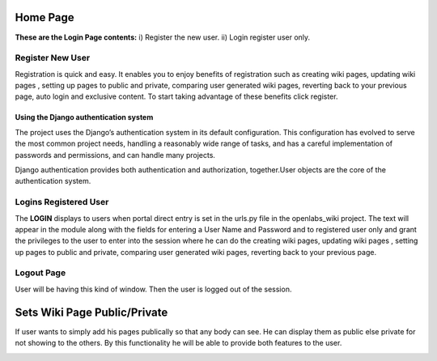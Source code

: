 Home Page
------------
**These are the Login Page contents:**
i) Register the new user.
ii) Login register user only.


Register New User
======================

Registration is quick and easy. It enables you to enjoy benefits of registration such as creating wiki pages, updating wiki pages , setting up pages to public and private, comparing user generated wiki pages, reverting back to your previous page, auto login and exclusive content. To start taking advantage of these benefits click register.

.. image:: _images/login.png
   :align: center
   :width: 500
   :height: 400


Using the Django authentication system
@@@@@@@@@@@@@@@@@@@@@@@@@@@@@@@@@@@@@@

The project uses the Django’s authentication system in its default configuration. This configuration has evolved to serve the most common project needs, handling a reasonably wide range of tasks, and has a careful implementation of passwords and permissions, and can handle many projects.

Django authentication provides both authentication and authorization, together.User objects are the core of the authentication system.


Logins Registered User
======================

The **LOGIN** displays to users when portal direct entry is set in the urls.py file in the openlabs_wiki project. The text will appear in the module along with the fields for entering a User Name and Password and to registered user only and grant the privileges to the user to enter into the session where he can do the creating wiki pages, updating wiki pages , setting up pages to public and private, comparing user generated wiki pages, reverting back to your previous page.

.. image:: _images/login.png
   :align: center
   :width: 500
   :height: 400

Logout Page
===========

.. image:: _images/after_register.png
   :align: center
   :width: 500
   :height: 400
User will be having this kind of window. Then the user is logged out of
the session.

.. image:: _images/logout.png
   :align: center
   :width: 500
   :height: 400

Sets Wiki Page Public/Private
-----------------------------
If user wants to simply add his pages publically so that any body can see.
He can display them as public else private for not showing to the others.
By this functionality he will be able to provide both features to the
user.

.. image:: _images/private.png
   :align: center
   :width: 500
   :height: 400


